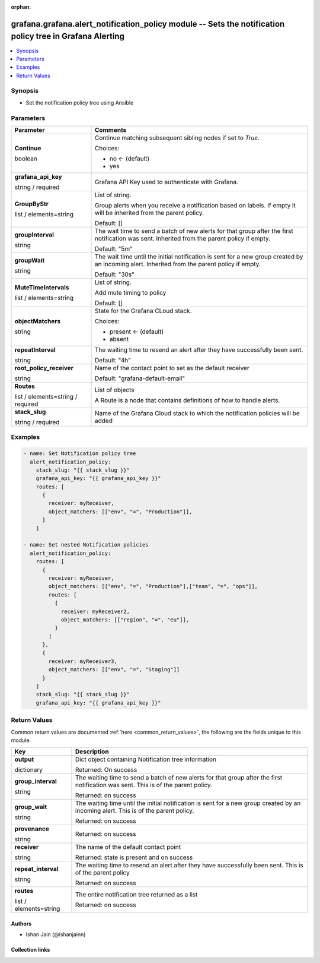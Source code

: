 .. Document meta

:orphan:

.. |antsibull-internal-nbsp| unicode:: 0xA0
    :trim:

.. role:: ansible-attribute-support-label
.. role:: ansible-attribute-support-property
.. role:: ansible-attribute-support-full
.. role:: ansible-attribute-support-partial
.. role:: ansible-attribute-support-none
.. role:: ansible-attribute-support-na
.. role:: ansible-option-type
.. role:: ansible-option-elements
.. role:: ansible-option-required
.. role:: ansible-option-versionadded
.. role:: ansible-option-aliases
.. role:: ansible-option-choices
.. role:: ansible-option-choices-entry
.. role:: ansible-option-default
.. role:: ansible-option-default-bold
.. role:: ansible-option-configuration
.. role:: ansible-option-returned-bold
.. role:: ansible-option-sample-bold

.. Anchors

.. _ansible_collections.grafana.grafana.alert_notification_policy_module:

.. Anchors: short name for ansible.builtin

.. Anchors: aliases



.. Title

grafana.grafana.alert_notification_policy module -- Sets the notification policy tree in Grafana Alerting
+++++++++++++++++++++++++++++++++++++++++++++++++++++++++++++++++++++++++++++++++++++++++++++++++++++++++

.. version_added

.. versionadded:: 0.0.1 of grafana.grafana

.. contents::
   :local:
   :depth: 1

.. Deprecated


Synopsis
--------

.. Description

- Set the notification policy tree using Ansible


.. Aliases


.. Requirements






.. Options

Parameters
----------


.. rst-class:: ansible-option-table

.. list-table::
  :width: 100%
  :widths: auto
  :header-rows: 1

  * - Parameter
    - Comments

  * - .. raw:: html

        <div class="ansible-option-cell">
        <div class="ansibleOptionAnchor" id="parameter-Continue"></div>

      .. _ansible_collections.grafana.grafana.alert_notification_policy_module__parameter-continue:

      .. rst-class:: ansible-option-title

      **Continue**

      .. raw:: html

        <a class="ansibleOptionLink" href="#parameter-Continue" title="Permalink to this option"></a>

      .. rst-class:: ansible-option-type-line

      :ansible-option-type:`boolean`

      .. raw:: html

        </div>

    - .. raw:: html

        <div class="ansible-option-cell">

      Continue matching subsequent sibling nodes if set to `True`.


      .. rst-class:: ansible-option-line

      :ansible-option-choices:`Choices:`

      - :ansible-option-default-bold:`no` :ansible-option-default:`← (default)`
      - :ansible-option-choices-entry:`yes`

      .. raw:: html

        </div>

  * - .. raw:: html

        <div class="ansible-option-cell">
        <div class="ansibleOptionAnchor" id="parameter-grafana_api_key"></div>

      .. _ansible_collections.grafana.grafana.alert_notification_policy_module__parameter-grafana_api_key:

      .. rst-class:: ansible-option-title

      **grafana_api_key**

      .. raw:: html

        <a class="ansibleOptionLink" href="#parameter-grafana_api_key" title="Permalink to this option"></a>

      .. rst-class:: ansible-option-type-line

      :ansible-option-type:`string` / :ansible-option-required:`required`

      .. raw:: html

        </div>

    - .. raw:: html

        <div class="ansible-option-cell">

      Grafana API Key used to authenticate with Grafana.


      .. raw:: html

        </div>

  * - .. raw:: html

        <div class="ansible-option-cell">
        <div class="ansibleOptionAnchor" id="parameter-GroupByStr"></div>

      .. _ansible_collections.grafana.grafana.alert_notification_policy_module__parameter-groupbystr:

      .. rst-class:: ansible-option-title

      **GroupByStr**

      .. raw:: html

        <a class="ansibleOptionLink" href="#parameter-GroupByStr" title="Permalink to this option"></a>

      .. rst-class:: ansible-option-type-line

      :ansible-option-type:`list` / :ansible-option-elements:`elements=string`

      .. raw:: html

        </div>

    - .. raw:: html

        <div class="ansible-option-cell">

      List of string.

      Group alerts when you receive a notification based on labels. If empty it will be inherited from the parent policy.


      .. rst-class:: ansible-option-line

      :ansible-option-default-bold:`Default:` :ansible-option-default:`[]`

      .. raw:: html

        </div>

  * - .. raw:: html

        <div class="ansible-option-cell">
        <div class="ansibleOptionAnchor" id="parameter-groupInterval"></div>

      .. _ansible_collections.grafana.grafana.alert_notification_policy_module__parameter-groupinterval:

      .. rst-class:: ansible-option-title

      **groupInterval**

      .. raw:: html

        <a class="ansibleOptionLink" href="#parameter-groupInterval" title="Permalink to this option"></a>

      .. rst-class:: ansible-option-type-line

      :ansible-option-type:`string`

      .. raw:: html

        </div>

    - .. raw:: html

        <div class="ansible-option-cell">

      The wait time to send a batch of new alerts for that group after the first notification was sent. Inherited from the parent policy if empty.


      .. rst-class:: ansible-option-line

      :ansible-option-default-bold:`Default:` :ansible-option-default:`"5m"`

      .. raw:: html

        </div>

  * - .. raw:: html

        <div class="ansible-option-cell">
        <div class="ansibleOptionAnchor" id="parameter-groupWait"></div>

      .. _ansible_collections.grafana.grafana.alert_notification_policy_module__parameter-groupwait:

      .. rst-class:: ansible-option-title

      **groupWait**

      .. raw:: html

        <a class="ansibleOptionLink" href="#parameter-groupWait" title="Permalink to this option"></a>

      .. rst-class:: ansible-option-type-line

      :ansible-option-type:`string`

      .. raw:: html

        </div>

    - .. raw:: html

        <div class="ansible-option-cell">

      The wait time until the initial notification is sent for a new group created by an incoming alert. Inherited from the parent policy if empty.


      .. rst-class:: ansible-option-line

      :ansible-option-default-bold:`Default:` :ansible-option-default:`"30s"`

      .. raw:: html

        </div>

  * - .. raw:: html

        <div class="ansible-option-cell">
        <div class="ansibleOptionAnchor" id="parameter-MuteTimeIntervals"></div>

      .. _ansible_collections.grafana.grafana.alert_notification_policy_module__parameter-mutetimeintervals:

      .. rst-class:: ansible-option-title

      **MuteTimeIntervals**

      .. raw:: html

        <a class="ansibleOptionLink" href="#parameter-MuteTimeIntervals" title="Permalink to this option"></a>

      .. rst-class:: ansible-option-type-line

      :ansible-option-type:`list` / :ansible-option-elements:`elements=string`

      .. raw:: html

        </div>

    - .. raw:: html

        <div class="ansible-option-cell">

      List of string.

      Add mute timing to policy


      .. rst-class:: ansible-option-line

      :ansible-option-default-bold:`Default:` :ansible-option-default:`[]`

      .. raw:: html

        </div>

  * - .. raw:: html

        <div class="ansible-option-cell">
        <div class="ansibleOptionAnchor" id="parameter-objectMatchers"></div>

      .. _ansible_collections.grafana.grafana.alert_notification_policy_module__parameter-objectmatchers:

      .. rst-class:: ansible-option-title

      **objectMatchers**

      .. raw:: html

        <a class="ansibleOptionLink" href="#parameter-objectMatchers" title="Permalink to this option"></a>

      .. rst-class:: ansible-option-type-line

      :ansible-option-type:`string`

      .. raw:: html

        </div>

    - .. raw:: html

        <div class="ansible-option-cell">

      State for the Grafana CLoud stack.


      .. rst-class:: ansible-option-line

      :ansible-option-choices:`Choices:`

      - :ansible-option-default-bold:`present` :ansible-option-default:`← (default)`
      - :ansible-option-choices-entry:`absent`

      .. raw:: html

        </div>

  * - .. raw:: html

        <div class="ansible-option-cell">
        <div class="ansibleOptionAnchor" id="parameter-repeatInterval"></div>

      .. _ansible_collections.grafana.grafana.alert_notification_policy_module__parameter-repeatinterval:

      .. rst-class:: ansible-option-title

      **repeatInterval**

      .. raw:: html

        <a class="ansibleOptionLink" href="#parameter-repeatInterval" title="Permalink to this option"></a>

      .. rst-class:: ansible-option-type-line

      :ansible-option-type:`string`

      .. raw:: html

        </div>

    - .. raw:: html

        <div class="ansible-option-cell">

      The waiting time to resend an alert after they have successfully been sent.


      .. rst-class:: ansible-option-line

      :ansible-option-default-bold:`Default:` :ansible-option-default:`"4h"`

      .. raw:: html

        </div>

  * - .. raw:: html

        <div class="ansible-option-cell">
        <div class="ansibleOptionAnchor" id="parameter-root_policy_receiver"></div>

      .. _ansible_collections.grafana.grafana.alert_notification_policy_module__parameter-root_policy_receiver:

      .. rst-class:: ansible-option-title

      **root_policy_receiver**

      .. raw:: html

        <a class="ansibleOptionLink" href="#parameter-root_policy_receiver" title="Permalink to this option"></a>

      .. rst-class:: ansible-option-type-line

      :ansible-option-type:`string`

      .. raw:: html

        </div>

    - .. raw:: html

        <div class="ansible-option-cell">

      Name of the contact point to set as the default receiver


      .. rst-class:: ansible-option-line

      :ansible-option-default-bold:`Default:` :ansible-option-default:`"grafana-default-email"`

      .. raw:: html

        </div>

  * - .. raw:: html

        <div class="ansible-option-cell">
        <div class="ansibleOptionAnchor" id="parameter-Routes"></div>

      .. _ansible_collections.grafana.grafana.alert_notification_policy_module__parameter-routes:

      .. rst-class:: ansible-option-title

      **Routes**

      .. raw:: html

        <a class="ansibleOptionLink" href="#parameter-Routes" title="Permalink to this option"></a>

      .. rst-class:: ansible-option-type-line

      :ansible-option-type:`list` / :ansible-option-elements:`elements=string` / :ansible-option-required:`required`

      .. raw:: html

        </div>

    - .. raw:: html

        <div class="ansible-option-cell">

      List of objects

      A Route is a node that contains definitions of how to handle alerts.


      .. raw:: html

        </div>

  * - .. raw:: html

        <div class="ansible-option-cell">
        <div class="ansibleOptionAnchor" id="parameter-stack_slug"></div>

      .. _ansible_collections.grafana.grafana.alert_notification_policy_module__parameter-stack_slug:

      .. rst-class:: ansible-option-title

      **stack_slug**

      .. raw:: html

        <a class="ansibleOptionLink" href="#parameter-stack_slug" title="Permalink to this option"></a>

      .. rst-class:: ansible-option-type-line

      :ansible-option-type:`string` / :ansible-option-required:`required`

      .. raw:: html

        </div>

    - .. raw:: html

        <div class="ansible-option-cell">

      Name of the Grafana Cloud stack to which the notification policies will be added


      .. raw:: html

        </div>


.. Attributes


.. Notes


.. Seealso


.. Examples

Examples
--------

.. code-block:: yaml+jinja

    
    - name: Set Notification policy tree
      alert_notification_policy:
        stack_slug: "{{ stack_slug }}"
        grafana_api_key: "{{ grafana_api_key }}"
        routes: [
          {
            receiver: myReceiver,
            object_matchers: [["env", "=", "Production"]],
          }
        ]

    - name: Set nested Notification policies
      alert_notification_policy:
        routes: [
          {
            receiver: myReceiver,
            object_matchers: [["env", "=", "Production"],["team", "=", "ops"]],
            routes: [
              {
                receiver: myReceiver2,
                object_matchers: [["region", "=", "eu"]],
              }
            ]
          },
          {
            receiver: myReceiver3,
            object_matchers: [["env", "=", "Staging"]]
          }
        ]
        stack_slug: "{{ stack_slug }}"
        grafana_api_key: "{{ grafana_api_key }}"




.. Facts


.. Return values

Return Values
-------------
Common return values are documented :ref:`here <common_return_values>`, the following are the fields unique to this module:

.. rst-class:: ansible-option-table

.. list-table::
  :width: 100%
  :widths: auto
  :header-rows: 1

  * - Key
    - Description

  * - .. raw:: html

        <div class="ansible-option-cell">
        <div class="ansibleOptionAnchor" id="return-output"></div>

      .. _ansible_collections.grafana.grafana.alert_notification_policy_module__return-output:

      .. rst-class:: ansible-option-title

      **output**

      .. raw:: html

        <a class="ansibleOptionLink" href="#return-output" title="Permalink to this return value"></a>

      .. rst-class:: ansible-option-type-line

      :ansible-option-type:`dictionary`

      .. raw:: html

        </div>

    - .. raw:: html

        <div class="ansible-option-cell">

      Dict object containing Notification tree information


      .. rst-class:: ansible-option-line

      :ansible-option-returned-bold:`Returned:` On success


      .. raw:: html

        </div>

    
  * - .. raw:: html

        <div class="ansible-option-indent"></div><div class="ansible-option-cell">
        <div class="ansibleOptionAnchor" id="return-output/group_interval"></div>

      .. _ansible_collections.grafana.grafana.alert_notification_policy_module__return-output/group_interval:

      .. rst-class:: ansible-option-title

      **group_interval**

      .. raw:: html

        <a class="ansibleOptionLink" href="#return-output/group_interval" title="Permalink to this return value"></a>

      .. rst-class:: ansible-option-type-line

      :ansible-option-type:`string`

      .. raw:: html

        </div>

    - .. raw:: html

        <div class="ansible-option-indent-desc"></div><div class="ansible-option-cell">

      The waiting time to send a batch of new alerts for that group after the first notification was sent. This is of the parent policy.


      .. rst-class:: ansible-option-line

      :ansible-option-returned-bold:`Returned:` on success


      .. raw:: html

        </div>


  * - .. raw:: html

        <div class="ansible-option-indent"></div><div class="ansible-option-cell">
        <div class="ansibleOptionAnchor" id="return-output/group_wait"></div>

      .. _ansible_collections.grafana.grafana.alert_notification_policy_module__return-output/group_wait:

      .. rst-class:: ansible-option-title

      **group_wait**

      .. raw:: html

        <a class="ansibleOptionLink" href="#return-output/group_wait" title="Permalink to this return value"></a>

      .. rst-class:: ansible-option-type-line

      :ansible-option-type:`string`

      .. raw:: html

        </div>

    - .. raw:: html

        <div class="ansible-option-indent-desc"></div><div class="ansible-option-cell">

      The waiting time until the initial notification is sent for a new group created by an incoming alert. This is of the parent policy.


      .. rst-class:: ansible-option-line

      :ansible-option-returned-bold:`Returned:` on success


      .. raw:: html

        </div>


  * - .. raw:: html

        <div class="ansible-option-indent"></div><div class="ansible-option-cell">
        <div class="ansibleOptionAnchor" id="return-output/provenance"></div>

      .. _ansible_collections.grafana.grafana.alert_notification_policy_module__return-output/provenance:

      .. rst-class:: ansible-option-title

      **provenance**

      .. raw:: html

        <a class="ansibleOptionLink" href="#return-output/provenance" title="Permalink to this return value"></a>

      .. rst-class:: ansible-option-type-line

      :ansible-option-type:`string`

      .. raw:: html

        </div>

    - .. raw:: html

        <div class="ansible-option-indent-desc"></div><div class="ansible-option-cell">


      .. rst-class:: ansible-option-line

      :ansible-option-returned-bold:`Returned:` on success


      .. raw:: html

        </div>


  * - .. raw:: html

        <div class="ansible-option-indent"></div><div class="ansible-option-cell">
        <div class="ansibleOptionAnchor" id="return-output/receiver"></div>

      .. _ansible_collections.grafana.grafana.alert_notification_policy_module__return-output/receiver:

      .. rst-class:: ansible-option-title

      **receiver**

      .. raw:: html

        <a class="ansibleOptionLink" href="#return-output/receiver" title="Permalink to this return value"></a>

      .. rst-class:: ansible-option-type-line

      :ansible-option-type:`string`

      .. raw:: html

        </div>

    - .. raw:: html

        <div class="ansible-option-indent-desc"></div><div class="ansible-option-cell">

      The name of the default contact point


      .. rst-class:: ansible-option-line

      :ansible-option-returned-bold:`Returned:` state is present and on success


      .. raw:: html

        </div>


  * - .. raw:: html

        <div class="ansible-option-indent"></div><div class="ansible-option-cell">
        <div class="ansibleOptionAnchor" id="return-output/repeat_interval"></div>

      .. _ansible_collections.grafana.grafana.alert_notification_policy_module__return-output/repeat_interval:

      .. rst-class:: ansible-option-title

      **repeat_interval**

      .. raw:: html

        <a class="ansibleOptionLink" href="#return-output/repeat_interval" title="Permalink to this return value"></a>

      .. rst-class:: ansible-option-type-line

      :ansible-option-type:`string`

      .. raw:: html

        </div>

    - .. raw:: html

        <div class="ansible-option-indent-desc"></div><div class="ansible-option-cell">

      The waiting time to resend an alert after they have successfully been sent. This is of the parent policy


      .. rst-class:: ansible-option-line

      :ansible-option-returned-bold:`Returned:` on success


      .. raw:: html

        </div>


  * - .. raw:: html

        <div class="ansible-option-indent"></div><div class="ansible-option-cell">
        <div class="ansibleOptionAnchor" id="return-output/routes"></div>

      .. _ansible_collections.grafana.grafana.alert_notification_policy_module__return-output/routes:

      .. rst-class:: ansible-option-title

      **routes**

      .. raw:: html

        <a class="ansibleOptionLink" href="#return-output/routes" title="Permalink to this return value"></a>

      .. rst-class:: ansible-option-type-line

      :ansible-option-type:`list` / :ansible-option-elements:`elements=string`

      .. raw:: html

        </div>

    - .. raw:: html

        <div class="ansible-option-indent-desc"></div><div class="ansible-option-cell">

      The entire notification tree returned as a list


      .. rst-class:: ansible-option-line

      :ansible-option-returned-bold:`Returned:` on success


      .. raw:: html

        </div>




..  Status (Presently only deprecated)


.. Authors

Authors
~~~~~~~

- Ishan Jain (@ishanjainn)



.. Extra links

Collection links
~~~~~~~~~~~~~~~~

.. raw:: html

  <p class="ansible-links">
    <a href="https://github.com/grafana/grafana-ansible-collection/issues" aria-role="button" target="_blank" rel="noopener external">Issue Tracker</a>
    <a href="https://github.com/grafana/grafana-ansible-collection" aria-role="button" target="_blank" rel="noopener external">Repository (Sources)</a>
  </p>

.. Parsing errors
